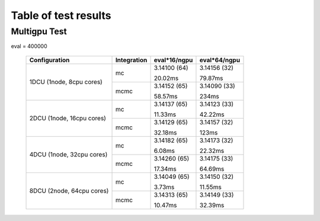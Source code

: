 Table of test results
=======================================

Multigpu Test
---------------------------------------

eval = 400000

   +---------------------------+---------------+-----------------+-----------------+
   | Configuration             | Integration   | eval*16/ngpu    | eval*64/ngpu    |
   +===========================+===============+=================+=================+
   |                           | mc            | 3.14100 (64)    | 3.14156 (32)    |
   |                           |               |                 |                 |
   |                           |               | 20.02ms         | 79.87ms         |
   | 1DCU (1node, 8cpu cores)  +---------------+-----------------+-----------------+
   |                           | mcmc          | 3.14152 (65)    | 3.14090 (33)    |
   |                           |               |                 |                 |
   |                           |               | 58.57ms         | 234ms           |
   +---------------------------+---------------+-----------------+-----------------+
   |                           | mc            | 3.14137 (65)    | 3.14123 (33)    |
   |                           |               |                 |                 |
   |                           |               | 11.33ms         | 42.22ms         |
   | 2DCU (1node, 16cpu cores) +---------------+-----------------+-----------------+
   |                           | mcmc          | 3.14129 (65)    | 3.14157 (32)    |
   |                           |               |                 |                 |
   |                           |               | 32.18ms         | 123ms           |
   +---------------------------+---------------+-----------------+-----------------+
   |                           | mc            | 3.14182 (65)    | 3.14173 (32)    |
   |                           |               |                 |                 |
   |                           |               | 6.08ms          | 22.32ms         |
   | 4DCU (1node, 32cpu cores) +---------------+-----------------+-----------------+
   |                           | mcmc          | 3.14260 (65)    | 3.14175 (33)    |
   |                           |               |                 |                 |
   |                           |               | 17.34ms         | 64.69ms         |
   +---------------------------+---------------+-----------------+-----------------+
   |                           | mc            | 3.14049 (65)    | 3.14150 (32)    |
   |                           |               |                 |                 |
   |                           |               | 3.73ms          | 11.55ms         |
   | 8DCU (2node, 64cpu cores) +---------------+-----------------+-----------------+
   |                           | mcmc          | 3.14313 (65)    | 3.14149 (33)    |
   |                           |               |                 |                 |
   |                           |               | 10.47ms         | 32.39ms         |
   +---------------------------+---------------+-----------------+-----------------+
